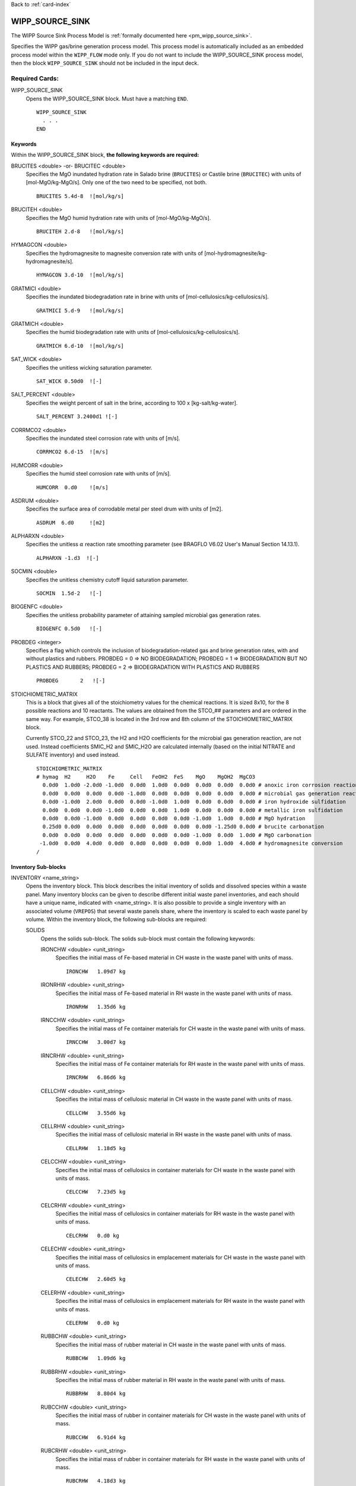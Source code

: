 Back to :ref:`card-index`

.. _wipp-source-sink-card:

WIPP_SOURCE_SINK
================
The WIPP Source Sink Process Model is :ref:`formally documented here <pm_wipp_source_sink>`.

Specifies the WIPP gas/brine generation process model. This process model is
automatically included as an embedded process model within the ``WIPP_FLOW`` 
mode only.
If you do not want to include the WIPP_SOURCE_SINK process model, then the 
block ``WIPP_SOURCE_SINK`` should not be included in the input deck.

   
Required Cards:
---------------

WIPP_SOURCE_SINK
 Opens the WIPP_SOURCE_SINK block. Must have a matching ``END``.
 
 ::
 
   WIPP_SOURCE_SINK
     . . . 
   END
   
Keywords
~~~~~~~~
   
Within the WIPP_SOURCE_SINK block, **the following keywords are required:**
 
BRUCITES <double> -or- BRUCITEC <double> 
 Specifies the MgO inundated hydration rate in Salado brine (``BRUCITES``) or
 Castile brine (``BRUCITEC``) with units of [mol-MgO/kg-MgO/s]. Only one of the two
 need to be specified, not both.
 
 ::
 
   BRUCITES 5.4d-8  ![mol/kg/s]
 
BRUCITEH <double> 
 Specifies the MgO humid hydration rate with units of [mol-MgO/kg-MgO/s].
 
 ::
 
   BRUCITEH 2.d-8   ![mol/kg/s]
 
HYMAGCON <double> 
 Specifies the hydromagnesite to magnesite conversion rate with units of 
 [mol-hydromagnesite/kg-hydromagnesite/s].
 
 ::
 
   HYMAGCON 3.d-10  ![mol/kg/s]
 
GRATMICI <double> 
 Specifies the inundated biodegradation rate in brine with units of 
 [mol-cellulosics/kg-cellulosics/s].
 
 ::
 
   GRATMICI 5.d-9   ![mol/kg/s]
 
GRATMICH <double> 
 Specifies the humid biodegradation rate with units of [mol-cellulosics/kg-cellulosics/s].
 
 ::
 
   GRATMICH 6.d-10  ![mol/kg/s]
 
SAT_WICK <double> 
 Specifies the unitless wicking saturation parameter.
 
 ::
 
   SAT_WICK 0.50d0  ![-]
   
SALT_PERCENT <double>
 Specifies the weight percent of salt in the brine, according to
 100 x [kg-salt/kg-water].
 
 ::
 
  SALT_PERCENT 3.2400d1 ![-]
   
CORRMCO2 <double>
 Specifies the inundated steel corrosion rate with units of [m/s].
 
 ::
 
   CORRMCO2 6.d-15  ![m/s]
   
HUMCORR <double>
 Specifies the humid steel corrosion rate with units of [m/s].
 
 ::
 
   HUMCORR  0.d0    ![m/s]
   
ASDRUM <double>
 Specifies the surface area of corrodable metal per steel drum with units of
 [m2].
 
 ::
 
   ASDRUM  6.d0     ![m2]
   
ALPHARXN <double>
 Specifies the unitless :math:`\alpha` reaction rate smoothing parameter 
 (see BRAGFLO V6.02 User's Manual Section 14.13.1).
  
 ::
  
   ALPHARXN -1.d3  ![-]

SOCMIN <double>
 Specifies the unitless chemistry cutoff liquid saturation parameter.
 
 ::
 
   SOCMIN  1.5d-2   ![-]

BIOGENFC <double>
 Specifies the unitless probability parameter of attaining sampled microbial
 gas generation rates.
 
 ::
 
   BIOGENFC 0.5d0   ![-]
   
PROBDEG <integer>
 Specifies a flag which controls the inclusion of biodegradation-related
 gas and brine generation rates, with and without plastics and rubbers.
 PROBDEG = 0  => NO BIODEGRADATION;
 PROBDEG = 1  => BIODEGRADATION BUT NO PLASTICS AND RUBBERS;
 PROBDEG = 2  => BIODEGRADATION WITH PLASTICS AND RUBBERS
 
 ::
 
   PROBDEG       2   ![-]
   
STOICHIOMETRIC_MATRIX
 This is a block that gives all of the stoichiometry values for the chemical 
 reactions. It is sized 8x10, for the 8 possible reactions and 10 reactants.
 The values are obtained from the STCO_## parameters and are ordered in the 
 same way. For example, STCO_38 is located in the 3rd row and 8th column of
 the STOICHIOMETRIC_MATRIX block.
 
 Currently STCO_22 and STCO_23, the H2 and H2O coefficients for the microbial 
 gas generation reaction, are not used.  Instead coefficients SMIC_H2 and SMIC_H2O 
 are calculated internally (based on the initial NITRATE and SULFATE inventory) 
 and used instead. 
 
 ::
 
  STOICHIOMETRIC_MATRIX
  # hymag  H2     H2O    Fe     Cell   FeOH2  FeS    MgO    MgOH2  MgCO3 
    0.0d0  1.0d0 -2.0d0 -1.0d0  0.0d0  1.0d0  0.0d0  0.0d0  0.0d0  0.0d0 # anoxic iron corrosion reaction
    0.0d0  0.0d0  0.0d0  0.0d0 -1.0d0  0.0d0  0.0d0  0.0d0  0.0d0  0.0d0 # microbial gas generation reaction
    0.0d0 -1.0d0  2.0d0  0.0d0  0.0d0 -1.0d0  1.0d0  0.0d0  0.0d0  0.0d0 # iron hydroxide sulfidation
    0.0d0  0.0d0  0.0d0 -1.0d0  0.0d0  0.0d0  1.0d0  0.0d0  0.0d0  0.0d0 # metallic iron sulfidation
    0.0d0  0.0d0 -1.0d0  0.0d0  0.0d0  0.0d0  0.0d0 -1.0d0  1.0d0  0.0d0 # MgO hydration
    0.25d0 0.0d0  0.0d0  0.0d0  0.0d0  0.0d0  0.0d0  0.0d0 -1.25d0 0.0d0 # brucite carbonation
    0.0d0  0.0d0  0.0d0  0.0d0  0.0d0  0.0d0  0.0d0 -1.0d0  0.0d0  1.0d0 # MgO carbonation
   -1.0d0  0.0d0  4.0d0  0.0d0  0.0d0  0.0d0  0.0d0  0.0d0  1.0d0  4.0d0 # hydromagnesite conversion
  /
 
   
Inventory Sub-blocks
~~~~~~~~~~~~~~~~~~~~

INVENTORY <name_string>
 Opens the inventory block. This block describes the initial inventory of solids
 and dissolved species within a waste panel. Many inventory blocks can be given
 to describe different initial waste panel inventories, and each should have a
 unique name, indicated with <name_string>. It is also possible to provide a
 single inventory with an associated volume (``VREPOS``) that several waste 
 panels share, where the inventory is scaled to each waste panel by volume.
 Within the inventory block, the following sub-blocks are required:
 
 SOLIDS
  Opens the solids sub-block. The solids sub-block must contain the following
  keywords:
  
  IRONCHW <double> <unit_string>
   Specifies the initial mass of Fe-based material in CH waste in the waste 
   panel with units of mass.
   
   ::
   
     IRONCHW   1.09d7 kg
     
  IRONRHW <double> <unit_string>
   Specifies the initial mass of Fe-based material in RH waste in the waste 
   panel with units of mass.
   
   ::
   
     IRONRHW   1.35d6 kg
     
  IRNCCHW <double> <unit_string>
   Specifies the initial mass of Fe container materials for CH waste in the 
   waste panel with units of mass.
   
   ::
   
     IRNCCHW   3.00d7 kg
  
  IRNCRHW <double> <unit_string>
   Specifies the initial mass of Fe container materials for RH waste in the 
   waste panel with units of mass.
   
   ::
   
     IRNCRHW   6.86d6 kg
       
  CELLCHW <double> <unit_string>
   Specifies the initial mass of cellulosic material in CH waste in the waste 
   panel with units of mass.
   
   ::
   
     CELLCHW   3.55d6 kg
     
  CELLRHW <double> <unit_string>
   Specifies the initial mass of cellulosic material in RH waste in the waste 
   panel with units of mass.
   
   ::
   
     CELLRHW   1.18d5 kg
   
  CELCCHW <double> <unit_string>
   Specifies the initial mass of cellulosics in container materials for 
   CH waste in the waste panel with units of mass.
   
   ::
   
     CELCCHW   7.23d5 kg
  
  CELCRHW <double> <unit_string>
   Specifies the initial mass of cellulosics in container materials for 
   RH waste in the waste panel with units of mass.
   
   ::
   
     CELCRHW   0.d0 kg
     
  CELECHW <double> <unit_string>
   Specifies the initial mass of cellulosics in emplacement materials for 
   CH waste in the waste panel with units of mass.
   
   ::
   
     CELECHW   2.60d5 kg
  
  CELERHW <double> <unit_string>
   Specifies the initial mass of cellulosics in emplacement materials for 
   RH waste in the waste panel with units of mass.
   
   ::
   
     CELERHW   0.d0 kg
     
  RUBBCHW <double> <unit_string>
   Specifies the initial mass of rubber material in CH waste in the waste 
   panel with units of mass.
   
   ::
   
     RUBBCHW   1.09d6 kg
     
  RUBBRHW <double> <unit_string>
   Specifies the initial mass of rubber material in RH waste in the waste 
   panel with units of mass.
   
   ::
   
     RUBBRHW   8.80d4 kg
     
  RUBCCHW <double> <unit_string>
   Specifies the initial mass of rubber in container materials for 
   CH waste in the waste panel with units of mass.
   
   ::
   
     RUBCCHW   6.91d4 kg
     
  RUBCRHW <double> <unit_string>
   Specifies the initial mass of rubber in container materials for 
   RH waste in the waste panel with units of mass.
   
   ::
   
     RUBCRHW   4.18d3 kg
     
  RUBECHW <double> <unit_string>
   Specifies the initial mass of rubber in emplacement materials for 
   CH waste in the waste panel with units of mass.
   
   ::
   
     RUBECHW   0.d0 kg
  
  RUBERHW <double> <unit_string>
   Specifies the initial mass of rubber in emplacement materials for 
   RH waste in the waste panel with units of mass.
   
   ::
   
     RUBERHW   0.d0 kg    
     
  PLASCHW <double> <unit_string>
   Specifies the initial mass of plastic material in CH waste in the waste 
   panel with units of mass.
   
   ::
   
     PLASCHW   5.20d6 kg
     
  PLASRHW <double> <unit_string>
   Specifies the initial mass of plastic material in RH waste in the waste 
   panel with units of mass.
   
   ::
   
     PLASRHW   2.93d5 kg
     
  PLSCCHW <double> <unit_string>
   Specifies the initial mass of plastic in container materials for 
   CH waste in the waste panel with units of mass.
   
   ::
   
     PLSCCHW   2.47d6 kg
     
  PLSCRHW <double> <unit_string>
   Specifies the initial mass of plastic in container materials for 
   RH waste in the waste panel with units of mass.
   
   ::
   
     PLSCRHW   3.01d5 kg
     
  PLSECHW <double> <unit_string>
   Specifies the initial mass of plastic in emplacement materials for 
   CH waste in the waste panel with units of mass.
   
   ::
   
     PLSECHW   1.25d6 kg
  
  PLSERHW <double> <unit_string>
   Specifies the initial mass of plastic in emplacement materials for 
   RH waste in the waste panel with units of mass.
   
   ::
   
     PLSERHW   0.d0 kg     
     
  PLASFAC <double>
   Specifies the unitless mass ratio of plastics to equivalent carbon in the 
   waste panel.
   
   ::
   
     PLASFAC   1.7d0   
     
  MGO_EF <double>
   Specifies the unitless MgO excess factor, which is the ratio of moles of MgO 
   to moles of organic carbon in the waste panel.
   
   ::
   
     MGO_EF    1.2d0 
       
  DRMCONC <double>
   Specifies the number of steel drums per volume in the waste panel in ideal 
   packing, in units of [drums/m3]. Note, this is equivalent to
   DRROOM/VROOM.
   
   ::
   
     DRMCONC   1.866d0  ! [drums/m3]
  
 AQUEOUS
  Opens the aqueous species sub-block. The species within this sub-block are 
  **unrelated** to the primary or secondary species in the :ref:`chemistry-card` 
  block. The aqueous sub-block must contain the following keywords:
    
  NITRATE <double>
   Specifies the initial moles of nitrate in the waste panel. (QINIT[B:32])
   
   ::
   
     NITRATE 2.74d7
     
  SULFATE <double> 
   Specifies the initial moles of sulfate in the waste panel. (QINIT[B:31])
   
   ::
   
     SULFATE 4.91d6
     
 VREPOS <double> <unit_string>
  This is an optional keyword which gives the volume associated with the 
  inventory. If this keyword is given, then several waste panels can be assigned
  the inventory, but the inventory can be scaled to each waste panel according
  to the relative volume (volume-waste-panel/VREPOS).
     
The following is an example of a full ``INVENTORY`` block:

 ::
 
  INVENTORY inv1
    VREPOS     438400.d0 m^3  ! volume for total repository inventory
    SOLIDS
      IRONCHW  1.09d7 kg   ! mass of Fe-based material in CH waste
      IRONRHW  1.35d6 kg   ! mass of Fe-based material in RH waste
      IRNCCHW  3.00d7 kg   ! mass of Fe containers for CH waste
      IRNCRHW  6.86d6 kg   ! mass of Fe containers for RH waste
      CELLCHW  3.55d6 kg   ! mass of cellulosics in CH waste
      CELLRHW  1.18d5 kg   ! mass of cellulosics in RH waste
      CELCCHW  7.23d5 kg   ! mass of cellulosics in container materials for CH waste
      CELCRHW  0.d0   kg   ! mass of cellulosics in container materials for RH waste
      CELECHW  2.60d5 kg   ! mass of cellulosics in emplacement materials for CH waste
      CELERHW  0.d0   kg   ! mass of cellulosics in emplacement materials for RH waste
      RUBBCHW  1.09d6 kg   ! mass of rubber in CH waste
      RUBBRHW  8.80d4 kg   ! mass of rubber in RH waste
      RUBCCHW  6.91d4 kg   ! mass of rubber in container materials for CH waste
      RUBCRHW  4.18d3 kg   ! mass of rubber in container materials for RH waste
      RUBECHW  0.d0   kg   ! mass of rubber in emplacement materials for CH waste
      RUBERHW  0.d0   kg   ! mass of rubber in emplacement materials for RH waste
      PLASCHW  5.20d6 kg   ! mass of plastics in CH waste
      PLASRHW  2.93d5 kg   ! mass of plastics in RH waste
      PLSCCHW  2.47d6 kg   ! mass of plastics in container materials for CH waste
      PLSCRHW  3.01d5 kg   ! mass of plastics in container materials for RH waste
      PLSECHW  1.25d6 kg   ! mass of plastics in emplacement materials for CH waste
      PLSERHW  0.d0   kg   ! mass of plastics in emplacement materials for RH waste
      PLASFAC  1.7d0       ! mass ratio of plastics to equivalent carbon
      MGO_EF   1.2d0       ! MgO excess factor: ratio mol-MgO/mol-Organic-C
      DRMCONC  1.86d0      ! [-/m3] number of metal drums per m3 in a panel in ideal packing (DRROOM/VROOM)
    /
    AQUEOUS 
      NITRATE 2.74d7   ! moles in panel  QINIT[B:32]
      SULFATE 4.91d6   ! moles in panel  QINIT[B:31]
    /
  /
     
Waste Panel Sub-blocks
~~~~~~~~~~~~~~~~~~~~~~

WASTE_PANEL <name_string>
 Opens the waste panel block. This block describes a waste panel, indicating 
 the region it is associated with and the inventory it has. Many waste panel 
 blocks can be given, and each should have a unique name, indicated with 
 <name_string>.
 Within the waste panel block, the following keywords are required:
  
 REGION <name_string>
  Specifies the region that is associated with the waste panel. The 
  <name_string> indicates the name of a region that was previously defined.
  
  ::
  
    REGION waste_panel_9
    
 INVENTORY <name_string>
  Specifies the inventory that is associated with the waste panel. The
  <name_string> indicates the name of an inventory that was previously defined
  within the ``WIPP_SOURCE_SINK`` block.
  
  ::
  
    INVENTORY inv1
    
 SCALE_BY_VOLUME <yes/no_string>
  This keyword is optional to include. If ``YES`` then the waste panel will be
  given a scaled amount of the inventory indicated by ``INVENTORY``, and the 
  inventory must also have the keyword ``VREPOS``. If ``NO``, or completely 
  omitted, the waste panel will recieve the full, non-scaled inventory.
  
  ::
  
    SCALED_BY_VOLUME yes
    
The following is an example of a full ``WASTE_PANEL`` block:

 ::
 
  WASTE_PANEL waste_panel_9
    REGION wp9
    INVENTORY inv1
    SCALE_BY_VOLUME yes
  /
  WASTE_PANEL waste_panel_5
    REGION wp5
    INVENTORY inv88
    SCALE_BY_VOLUME no
  /
  
Borehole Materials Sub-block
~~~~~~~~~~~~~~~~~~~~~~~~~~~~

BOREHOLE_MATERIALS
 Opens the borehole materials block. This block provides a list of material
 names that are considered borehole materials. Gas generation is turned off
 in these materials once borehole intrusion takes place.

The following is an example of a ``BOREHOLE_MATERIALS`` block:

 ::
 
  BOREHOLE_MATERIALS
    BH_OPEN
    BH_SAND
    BH_CREEP
  /


Examples
--------
 
 ::
 
  WIPP_SOURCE_SINK

    BRUCITES  5.2d-8  ![mol/kg/s] MgO inundated hydration rate in Salado brine
    BRUCITEH  2.d-8   ![mol/kg/s] MgO humid hydration rate
    HYMAGCON  3.d-10  ![mol/kg/s] hydromagnesite to magnesite conversion rate
    SAT_WICK  0.50d0  ![-] wicking saturation parameter
    SALT_PERCENT  3.2400d1  ![100*kg salt/kg water] weight percent salt in brine (rxns produce brine, not just water)
    GRATMICI  5.d-9   ![mol/kg/s] inundated biodegradation rate for cellulose
    GRATMICH  6.d-10  ![mol/kg/s] humid biodegradation rate for cellulose
    CORRMCO2  6.d-15  ![m/s] inundated steel corrosion rate without microbial gas generation
    HUMCORR   0.d0    ![m/s] humid steel corrosion rate
    ASDRUM    6.d0    ![m2] surface area of corrodable metal per drum
    ALPHARXN -1.d3    ![-]
    SOCMIN    1.5d-2  ![-]
    BIOGENFC  0.5d0   ![-]
    PROBDEG   2       !flag for biodegradation inclusion
    
    STOICHIOMETRIC_MATRIX
    # hymag  H2     H2O    Fe     Cell   FeOH2  FeS    MgO    MgOH2  MgCO3 
      0.0d0  1.0d0 -2.0d0 -1.0d0  0.0d0  1.0d0  0.0d0  0.0d0  0.0d0  0.0d0 # anoxic iron corrosion reaction
      0.0d0  0.0d0  0.0d0  0.0d0 -1.0d0  0.0d0  0.0d0  0.0d0  0.0d0  0.0d0 # microbial gas generation reaction
      0.0d0 -1.0d0  2.0d0  0.0d0  0.0d0 -1.0d0  1.0d0  0.0d0  0.0d0  0.0d0 # iron hydroxide sulfidation
      0.0d0  0.0d0  0.0d0 -1.0d0  0.0d0  0.0d0  1.0d0  0.0d0  0.0d0  0.0d0 # metallic iron sulfidation
      0.0d0  0.0d0 -1.0d0  0.0d0  0.0d0  0.0d0  0.0d0 -1.0d0  1.0d0  0.0d0 # MgO hydration
      0.25d0 0.0d0  0.0d0  0.0d0  0.0d0  0.0d0  0.0d0  0.0d0 -1.25d0 0.0d0 # brucite carbonation
      0.0d0  0.0d0  0.0d0  0.0d0  0.0d0  0.0d0  0.0d0 -1.0d0  0.0d0  1.0d0 # MgO carbonation
     -1.0d0  0.0d0  4.0d0  0.0d0  0.0d0  0.0d0  0.0d0  0.0d0  1.0d0  4.0d0 # hydromagnesite conversion
    /
    
    # note: multiple inventories may be included, but here there is only one
    INVENTORY inv1
      VREPOS     438406.08 m^3 ! optional - only needed if a WASTE_PANEL including this inventory needs to SCALE_BY_VOLUME
      SOLIDS
	IRONCHW  1.09d7 kg   ! mass of Fe-based material in CH waste
	IRONRHW  1.35d6 kg   ! mass of Fe-based material in RH waste
	IRNCCHW  3.00d7 kg   ! mass of Fe containers for CH waste
	IRNCRHW  6.86d6 kg   ! mass of Fe containers for RH waste
	CELLCHW  3.55d6 kg   ! mass of cellulosics in CH waste
	CELLRHW  1.18d5 kg   ! mass of cellulosics in RH waste
	CELCCHW  7.23d5 kg   ! mass of cellulosics in container materials for CH waste
	CELCRHW  0.d0   kg   ! mass of cellulosics in container materials for RH waste
	CELECHW  2.60d5 kg   ! mass of cellulosics in emplacement materials for CH waste
	CELERHW  0.d0   kg   ! mass of cellulosics in emplacement materials for RH waste
	RUBBCHW  1.09d6 kg   ! mass of rubber in CH waste
	RUBBRHW  8.80d4 kg   ! mass of rubber in RH waste
	RUBCCHW  6.91d4 kg   ! mass of rubber in container materials for CH waste
	RUBCRHW  4.18d3 kg   ! mass of rubber in container materials for RH waste
	RUBECHW  0.d0   kg   ! mass of rubber in emplacement materials for CH waste
	RUBERHW  0.d0   kg   ! mass of rubber in emplacement materials for RH waste
	PLASCHW  5.20d6 kg   ! mass of plastics in CH waste
	PLASRHW  2.93d5 kg   ! mass of plastics in RH waste
	PLSCCHW  2.47d6 kg   ! mass of plastics in container materials for CH waste
	PLSCRHW  3.01d5 kg   ! mass of plastics in container materials for RH waste
	PLSECHW  1.25d6 kg   ! mass of plastics in emplacement materials for CH waste
	PLSERHW  0.d0   kg   ! mass of plastics in emplacement materials for RH waste
	PLASFAC  1.7d0       ! [-] mass ratio of plastics to equivalent carbon
	MGO_EF   1.2d0       ! [-] MgO excess factor: ratio mol-MgO/mol-Organic-C
	DRMCONC  1.8669852   ! [-/m3] number of metal drums per m3 in a panel in ideal packing (DRROOM/VROOM = 6804/3644.378))
      /
      AQUEOUS 
        NITRATE 2.74d7   ! moles in panel  QINIT[B:32]
        SULFATE 4.91d6   ! moles in panel  QINIT[B:31]
      /
    /

    WASTE_PANEL wp1
      REGION panel1
      INVENTORY inv1
      SCALE_BY_VOLUME yes
    /
    WASTE_PANEL wp2
      REGION panel2
      INVENTORY inv1
      SCALE_BY_VOLUME yes
    /
    WASTE_PANEL wp3
      REGION panel3
      INVENTORY inv1
      SCALE_BY_VOLUME yes
    /
    WASTE_PANEL wp4
      REGION panel4
      INVENTORY inv1
      SCALE_BY_VOLUME yes
    /
    WASTE_PANEL wp5
      REGION panel5
      INVENTORY inv1
      SCALE_BY_VOLUME yes
    /
    
  END_WIPP_SOURCE_SINK
  
Note the ``REGION`` s ``panel1`` through ``panel5`` have been previously defined. 
   
   
   
   
   
   
   


